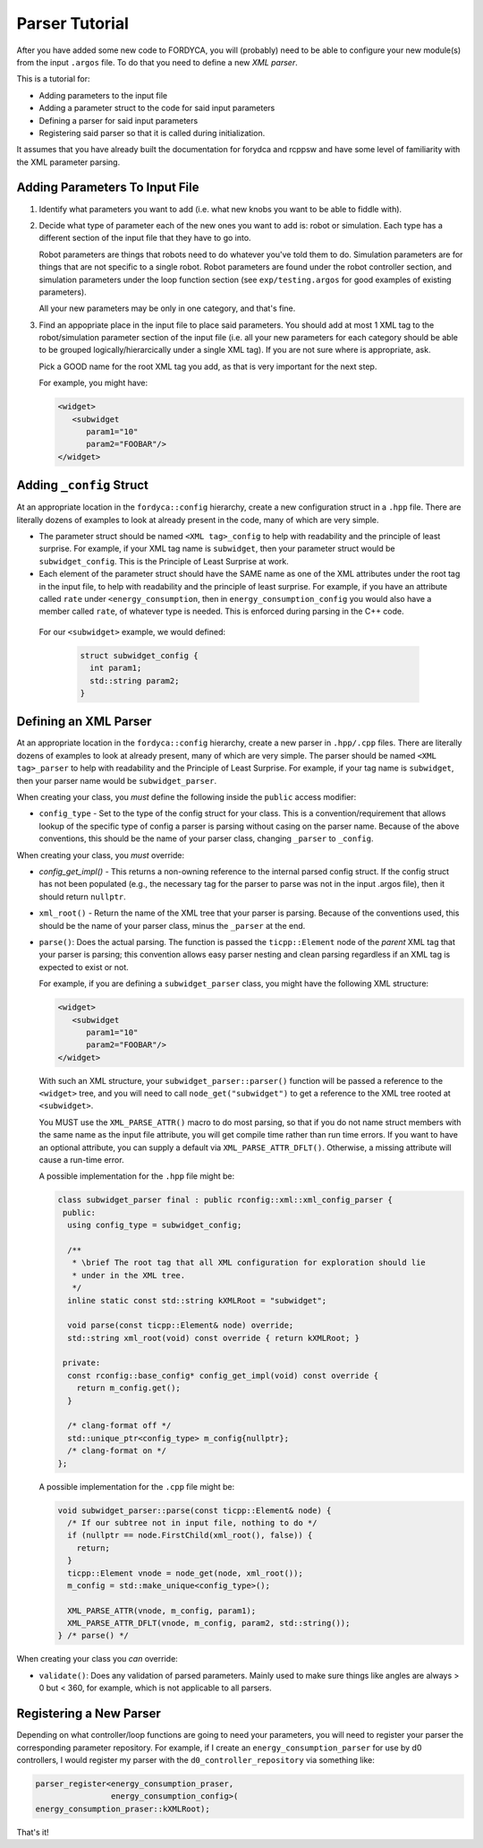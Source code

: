 Parser Tutorial
===============

After you have added some new code to FORDYCA, you will (probably) need to be
able to configure your new module(s) from the input ``.argos`` file. To do that
you need to define a new `XML parser`.

This is a tutorial for:

- Adding parameters to the input file
- Adding a parameter struct to the code for said input parameters
- Defining a parser for said input parameters
- Registering said parser so that it is called during initialization.

It assumes that you have already built the documentation for forydca and rcppsw
and have some level of familiarity with the XML parameter parsing.

Adding Parameters To Input File
-------------------------------

#. Identify what parameters you want to add (i.e. what new knobs you want to be
   able to fiddle with).

#. Decide what type of parameter each of the new ones you want to add is: robot
   or simulation. Each type has a different section of the input file that they
   have to go into.

   Robot parameters are things that robots need to do whatever you've told them
   to do. Simulation parameters are for things that are not specific to a single
   robot. Robot parameters are found under the robot controller section, and
   simulation parameters under the loop function section (see
   ``exp/testing.argos`` for good examples of existing parameters).

   All your new parameters may be only in one category, and that's fine.

#. Find an appopriate place in the input file to place said parameters. You
   should add at most 1 XML tag to the robot/simulation parameter section of the
   input file (i.e. all your new parameters for each category should be able to
   be grouped logically/hierarcically under a single XML tag). If you are not
   sure where is appropriate, ask.

   Pick a GOOD name for the root XML tag you add, as that is very important for
   the next step.

   For example, you might have:

   .. code-block:: XML

      <widget>
         <subwidget
            param1="10"
            param2="FOOBAR"/>
      </widget>


Adding ``_config`` Struct
--------------------------

At an appropriate location in the ``fordyca::config`` hierarchy, create a new
configuration struct in a ``.hpp`` file. There are literally dozens of examples
to look at already present in the code, many of which are very simple.

- The parameter struct should be named ``<XML tag>_config`` to help with
  readability and the principle of least surprise. For example, if your XML tag
  name is ``subwidget``, then your parameter struct would be
  ``subwidget_config``. This is the Principle of Least Surprise at
  work.

- Each element of the parameter struct should have the SAME name as one of the
  XML attributes under the root tag in the input file, to help with readability
  and the principle of least surprise. For example, if you have an attribute
  called ``rate`` under ``<energy_consumption``, then in
  ``energy_consumption_config`` you would also have a member called ``rate``, of
  whatever type is needed. This is enforced during parsing in the C++ code.

 For our ``<subwidget>`` example, we would defined:

  .. code-block:: cpp

     struct subwidget_config {
       int param1;
       std::string param2;
     }

Defining an XML Parser
----------------------

At an appropriate location in the ``fordyca::config`` hierarchy, create a new
parser in ``.hpp/.cpp`` files. There are literally dozens of examples to look at
already present, many of which are very simple. The parser should be named
``<XML tag>_parser`` to help with readability and the Principle of Least
Surprise. For example, if your tag name is ``subwidget``, then your parser name
would be ``subwidget_parser``.

When creating your class, you `must` define the following inside the ``public``
access modifier:

- ``config_type`` - Set to the type of the config struct for your class. This
  is a convention/requirement that allows lookup of the specific type of config
  a parser is parsing without casing on the parser name. Because of the above
  conventions, this should be the name of your parser class, changing
  ``_parser`` to ``_config``.

When creating your class, you `must` override:

- `config_get_impl()` - This returns a non-owning reference to the internal
  parsed config struct. If the config struct has not been populated (e.g., the
  necessary tag for the parser to parse was not in the input .argos file), then
  it should return ``nullptr``.

- ``xml_root()`` - Return the name of the XML tree that your parser is
  parsing. Because of the conventions used, this should be the name of your
  parser class, minus the ``_parser`` at the end.

- ``parse()``: Does the actual parsing. The function is passed the
  ``ticpp::Element`` node of the `parent` XML tag that your parser is parsing;
  this convention allows easy parser nesting and clean parsing regardless if an
  XML tag is expected to exist or not.

  For example, if you are defining a ``subwidget_parser`` class, you might have
  the following XML structure:

  .. code-block:: XML

     <widget>
        <subwidget
           param1="10"
           param2="FOOBAR"/>
     </widget>


  With such an XML structure, your ``subwidget_parser::parser()`` function will
  be passed a reference to the ``<widget>`` tree, and you will need to call
  ``node_get("subwidget")`` to get a reference to the XML tree rooted at
  ``<subwidget>``.

  You MUST use the ``XML_PARSE_ATTR()`` macro to do most parsing, so that if you
  do not name struct members with the same name as the input file attribute, you
  will get compile time rather than run time errors. If you want to have an
  optional attribute, you can supply a default via
  ``XML_PARSE_ATTR_DFLT()``. Otherwise, a missing attribute will cause a
  run-time error.

  A possible implementation for the ``.hpp`` file might be:

  .. code-block:: cpp

     class subwidget_parser final : public rconfig::xml::xml_config_parser {
      public:
       using config_type = subwidget_config;

       /**
        * \brief The root tag that all XML configuration for exploration should lie
        * under in the XML tree.
        */
       inline static const std::string kXMLRoot = "subwidget";

       void parse(const ticpp::Element& node) override;
       std::string xml_root(void) const override { return kXMLRoot; }

      private:
       const rconfig::base_config* config_get_impl(void) const override {
         return m_config.get();
       }

       /* clang-format off */
       std::unique_ptr<config_type> m_config{nullptr};
       /* clang-format on */
     };

  A possible implementation for the ``.cpp`` file might be:

  .. code-block:: cpp

     void subwidget_parser::parse(const ticpp::Element& node) {
       /* If our subtree not in input file, nothing to do */
       if (nullptr == node.FirstChild(xml_root(), false)) {
         return;
       }
       ticpp::Element vnode = node_get(node, xml_root());
       m_config = std::make_unique<config_type>();

       XML_PARSE_ATTR(vnode, m_config, param1);
       XML_PARSE_ATTR_DFLT(vnode, m_config, param2, std::string());
     } /* parse() */


When creating your class you `can` override:

- ``validate()``: Does any validation of parsed parameters. Mainly used to make
  sure things like angles are always > 0 but < 360, for example, which is not
  applicable to all parsers.


Registering a New Parser
------------------------

Depending on what controller/loop functions are going to need your parameters,
you will need to register your parser the corresponding parameter
repository. For example, if I create an ``energy_consumption_parser`` for use by
d0 controllers, I would register my parser with the
``d0_controller_repository`` via something like:

.. code-block:: cpp

   parser_register<energy_consumption_praser,
                   energy_consumption_config>(
   energy_consumption_praser::kXMLRoot);

That's it!
